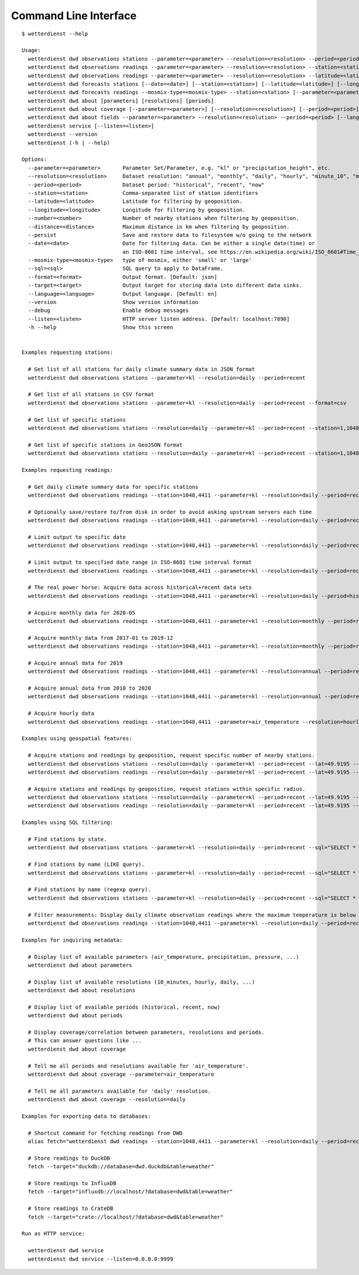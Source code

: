 .. _cli:

Command Line Interface
**********************

::

    $ wetterdienst --help

    Usage:
      wetterdienst dwd observations stations --parameter=<parameter> --resolution=<resolution> --period=<period> [--station=<station>] [--latitude=<latitude>] [--longitude=<longitude>] [--number=<number>] [--distance=<distance>] [--persist] [--sql=<sql>] [--format=<format>]
      wetterdienst dwd observations readings --parameter=<parameter> --resolution=<resolution> --station=<station> [--period=<period>] [--persist] [--date=<date>] [--tidy] [--sql=<sql>] [--format=<format>] [--target=<target>]
      wetterdienst dwd observations readings --parameter=<parameter> --resolution=<resolution> --latitude=<latitude> --longitude=<longitude> [--period=<period>] [--number=<number>] [--distance=<distance>] [--persist] [--tidy] [--date=<date>] [--sql=<sql>] [--format=<format>] [--target=<target>]
      wetterdienst dwd forecasts stations [--date=<date>] [--station=<station>] [--latitude=<latitude>] [--longitude=<longitude>] [--number=<number>] [--distance=<distance>] [--persist] [--sql=<sql>] [--format=<format>]
      wetterdienst dwd forecasts readings --mosmix-type=<mosmix-type> --station=<station> [--parameter=<parameter>] [--persist] [--date=<date>] [--tidy] [--sql=<sql>] [--format=<format>] [--target=<target>]
      wetterdienst dwd about [parameters] [resolutions] [periods]
      wetterdienst dwd about coverage [--parameter=<parameter>] [--resolution=<resolution>] [--period=<period>]
      wetterdienst dwd about fields --parameter=<parameter> --resolution=<resolution> --period=<period> [--language=<language>]
      wetterdienst service [--listen=<listen>]
      wetterdienst --version
      wetterdienst (-h | --help)

    Options:
      --parameter=<parameter>       Parameter Set/Parameter, e.g. "kl" or "precipitation_height", etc.
      --resolution=<resolution>     Dataset resolution: "annual", "monthly", "daily", "hourly", "minute_10", "minute_1"
      --period=<period>             Dataset period: "historical", "recent", "now"
      --station=<station>           Comma-separated list of station identifiers
      --latitude=<latitude>         Latitude for filtering by geoposition.
      --longitude=<longitude>       Longitude for filtering by geoposition.
      --number=<number>             Number of nearby stations when filtering by geoposition.
      --distance=<distance>         Maximum distance in km when filtering by geoposition.
      --persist                     Save and restore data to filesystem w/o going to the network
      --date=<date>                 Date for filtering data. Can be either a single date(time) or
                                    an ISO-8601 time interval, see https://en.wikipedia.org/wiki/ISO_8601#Time_intervals.
      --mosmix-type=<mosmix-type>   type of mosmix, either 'small' or 'large'
      --sql=<sql>                   SQL query to apply to DataFrame.
      --format=<format>             Output format. [Default: json]
      --target=<target>             Output target for storing data into different data sinks.
      --language=<language>         Output language. [Default: en]
      --version                     Show version information
      --debug                       Enable debug messages
      --listen=<listen>             HTTP server listen address. [Default: localhost:7890]
      -h --help                     Show this screen


    Examples requesting stations:

      # Get list of all stations for daily climate summary data in JSON format
      wetterdienst dwd observations stations --parameter=kl --resolution=daily --period=recent

      # Get list of all stations in CSV format
      wetterdienst dwd observations stations --parameter=kl --resolution=daily --period=recent --format=csv

      # Get list of specific stations
      wetterdienst dwd observations stations --resolution=daily --parameter=kl --period=recent --station=1,1048,4411

      # Get list of specific stations in GeoJSON format
      wetterdienst dwd observations stations --resolution=daily --parameter=kl --period=recent --station=1,1048,4411 --format=geojson

    Examples requesting readings:

      # Get daily climate summary data for specific stations
      wetterdienst dwd observations readings --station=1048,4411 --parameter=kl --resolution=daily --period=recent

      # Optionally save/restore to/from disk in order to avoid asking upstream servers each time
      wetterdienst dwd observations readings --station=1048,4411 --parameter=kl --resolution=daily --period=recent --persist

      # Limit output to specific date
      wetterdienst dwd observations readings --station=1048,4411 --parameter=kl --resolution=daily --period=recent --date=2020-05-01

      # Limit output to specified date range in ISO-8601 time interval format
      wetterdienst dwd observations readings --station=1048,4411 --parameter=kl --resolution=daily --period=recent --date=2020-05-01/2020-05-05

      # The real power horse: Acquire data across historical+recent data sets
      wetterdienst dwd observations readings --station=1048,4411 --parameter=kl --resolution=daily --period=historical,recent --date=1969-01-01/2020-06-11

      # Acquire monthly data for 2020-05
      wetterdienst dwd observations readings --station=1048,4411 --parameter=kl --resolution=monthly --period=recent,historical --date=2020-05

      # Acquire monthly data from 2017-01 to 2019-12
      wetterdienst dwd observations readings --station=1048,4411 --parameter=kl --resolution=monthly --period=recent,historical --date=2017-01/2019-12

      # Acquire annual data for 2019
      wetterdienst dwd observations readings --station=1048,4411 --parameter=kl --resolution=annual --period=recent,historical --date=2019

      # Acquire annual data from 2010 to 2020
      wetterdienst dwd observations readings --station=1048,4411 --parameter=kl --resolution=annual --period=recent,historical --date=2010/2020

      # Acquire hourly data
      wetterdienst dwd observations readings --station=1048,4411 --parameter=air_temperature --resolution=hourly --period=recent --date=2020-06-15T12

    Examples using geospatial features:

      # Acquire stations and readings by geoposition, request specific number of nearby stations.
      wetterdienst dwd observations stations --resolution=daily --parameter=kl --period=recent --lat=49.9195 --lon=8.9671 --num=5
      wetterdienst dwd observations readings --resolution=daily --parameter=kl --period=recent --lat=49.9195 --lon=8.9671 --num=5 --date=2020-06-30

      # Acquire stations and readings by geoposition, request stations within specific radius.
      wetterdienst dwd observations stations --resolution=daily --parameter=kl --period=recent --lat=49.9195 --lon=8.9671 --distance=25
      wetterdienst dwd observations readings --resolution=daily --parameter=kl --period=recent --lat=49.9195 --lon=8.9671 --distance=25 --date=2020-06-30

    Examples using SQL filtering:

      # Find stations by state.
      wetterdienst dwd observations stations --parameter=kl --resolution=daily --period=recent --sql="SELECT * FROM data WHERE state='Sachsen'"

      # Find stations by name (LIKE query).
      wetterdienst dwd observations stations --parameter=kl --resolution=daily --period=recent --sql="SELECT * FROM data WHERE lower(station_name) LIKE lower('%dresden%')"

      # Find stations by name (regexp query).
      wetterdienst dwd observations stations --parameter=kl --resolution=daily --period=recent --sql="SELECT * FROM data WHERE regexp_matches(lower(station_name), lower('.*dresden.*'))"

      # Filter measurements: Display daily climate observation readings where the maximum temperature is below two degrees.
      wetterdienst dwd observations readings --station=1048,4411 --parameter=kl --resolution=daily --period=recent --sql="SELECT * FROM data WHERE element='temperature_air_max_200' AND value < 2.0;"

    Examples for inquiring metadata:

      # Display list of available parameters (air_temperature, precipitation, pressure, ...)
      wetterdienst dwd about parameters

      # Display list of available resolutions (10_minutes, hourly, daily, ...)
      wetterdienst dwd about resolutions

      # Display list of available periods (historical, recent, now)
      wetterdienst dwd about periods

      # Display coverage/correlation between parameters, resolutions and periods.
      # This can answer questions like ...
      wetterdienst dwd about coverage

      # Tell me all periods and resolutions available for 'air_temperature'.
      wetterdienst dwd about coverage --parameter=air_temperature

      # Tell me all parameters available for 'daily' resolution.
      wetterdienst dwd about coverage --resolution=daily

    Examples for exporting data to databases:

      # Shortcut command for fetching readings from DWD
      alias fetch="wetterdienst dwd readings --station=1048,4411 --parameter=kl --resolution=daily --period=recent"

      # Store readings to DuckDB
      fetch --target="duckdb://database=dwd.duckdb&table=weather"

      # Store readings to InfluxDB
      fetch --target="influxdb://localhost/?database=dwd&table=weather"

      # Store readings to CrateDB
      fetch --target="crate://localhost/?database=dwd&table=weather"

    Run as HTTP service:

      wetterdienst dwd service
      wetterdienst dwd service --listen=0.0.0.0:9999
